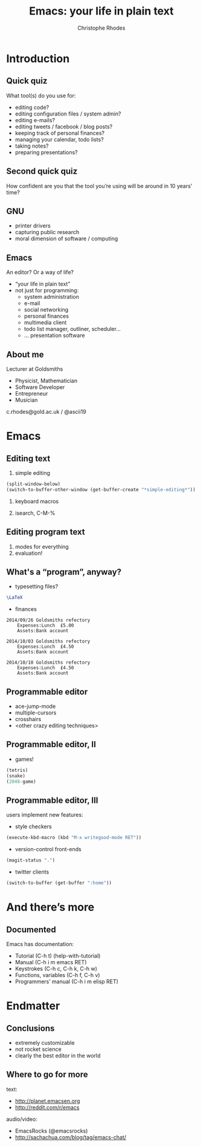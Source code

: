 #+TITLE: Emacs: your life in plain text
#+AUTHOR: Christophe Rhodes
#+EMAIL: c.rhodes@gold.ac.uk / @ascii19
#+EPRESENT_FRAME_LEVEL: 2

* Introduction
** Quick quiz
   What tool(s) do you use for:
   - editing code?
   - editing configuration files / system admin?
   - editing e-mails?
   - editing tweets / facebook / blog posts?
   - keeping track of personal finances?
   - managing your calendar, todo lists?
   - taking notes?
   - preparing presentations?
** Second quick quiz
   How confident are you that the tool you’re using will be around in
   10 years’ time?
** GNU
   - printer drivers
   - capturing public research
   - moral dimension of software / computing
** Emacs
   An editor?  Or a way of life?

   - “your life in plain text”
   - not just for programming:
     * system administration
     * e-mail
     * social networking
     * personal finances
     * multimedia client
     * todo list manager, outliner, scheduler...
     * ... presentation software
** About me
   Lecturer at Goldsmiths

   - Physicist, Mathematician
   - Software Developer
   - Entrepreneur
   - Musician

   c.rhodes@gold.ac.uk / @ascii19
* Emacs
** Editing text
   1. simple editing
#+begin_src emacs-lisp
  (split-window-below)
  (switch-to-buffer-other-window (get-buffer-create "*simple-editing*"))
#+end_src

   2. keyboard macros

   3. isearch, C-M-%
** Editing program text
   1. modes for everything
   2. evaluation!
** What's a “program”, anyway?
   - typesetting files?
#+begin_src latex :file "/tmp/latex-logo.png"
  \LaTeX
#+end_src

   - finances
#+begin_src ledger :cmdline -M reg Expenses
  2014/09/26 Goldsmiths refectory
      Expenses:Lunch  £5.00
      Assets:Bank account

  2014/10/03 Goldsmiths refectory
      Expenses:Lunch  £4.50
      Assets:Bank account

  2014/10/10 Goldsmiths refectory
      Expenses:Lunch  £4.50
      Assets:Bank account
#+end_src

#+RESULTS:
: 14-Sep-01 - 14-Sep-30           Expenses:Lunch                £5.00        £5.00
: 14-Oct-01 - 14-Oct-31           Expenses:Lunch                £9.00       £14.00

** Programmable editor
   - ace-jump-mode
   - multiple-cursors
   - crosshairs
   - <other crazy editing techniques>
** Programmable editor, II
   - games!
#+begin_src emacs-lisp
  (tetris)
  (snake)
  (2048-game)
#+end_src
** Programmable editor, III
   users implement new features:

   - style checkers
#+begin_src emacs-lisp
  (execute-kbd-macro (kbd "M-x writegood-mode RET"))
#+end_src

   - version-control front-ends
#+begin_src emacs-lisp
  (magit-status ".")
#+end_src

   - twitter clients
#+begin_src emacs-lisp
  (switch-to-buffer (get-buffer ":home"))
#+end_src
* And there’s more
** Documented
   Emacs has documentation:

   - Tutorial (C-h t) (help-with-tutorial)
   - Manual (C-h i m emacs RET)
   - Keystrokes (C-h c, C-h k, C-h w)
   - Functions, variables (C-h f, C-h v)
   - Programmers’ manual (C-h i m elisp RET)
* Endmatter
** Conclusions
   - extremely customizable
   - not rocket science
   - clearly the best editor in the world
** Where to go for more
   text:
   - http://planet.emacsen.org
   - http://reddit.com/r/emacs

   audio/video:
   - EmacsRocks (@emacsrocks)
   - http://sachachua.com/blog/tag/emacs-chat/
